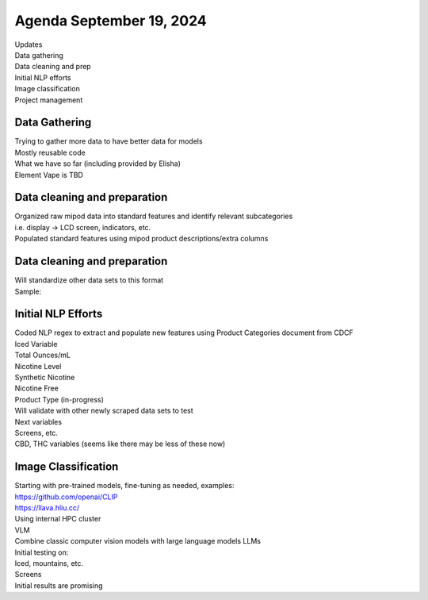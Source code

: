 Agenda September 19, 2024 
==========================

| Updates
| Data gathering
| Data cleaning and prep
| Initial NLP efforts
| Image classification
| Project management


Data Gathering 
---------------------------

| Trying to gather more data to have better data for models
| Mostly reusable code
| What we have so far (including provided by Elisha)
| Element Vape is TBD

.. image:: images/919_1.png
   :alt: vapes with screens
   :width: 100%
   :align: left


Data cleaning and preparation
---------------------------

| Organized raw mipod data into standard features and identify relevant
  subcategories
| i.e. display -> LCD screen, indicators, etc.
| Populated standard features using mipod product descriptions/extra
  columns


Data cleaning and preparation
---------------------------

| Will standardize other data sets to this format
| Sample:

.. image:: images/919_2.png
   :alt: data cleaning sample
   :width: 100%
   :align: left

Initial NLP Efforts
---------------------------

| Coded NLP regex to extract and populate new features using Product
  Categories document from CDCF
| Iced Variable
| Total Ounces/mL
| Nicotine Level
| Synthetic Nicotine
| Nicotine Free
| Product Type (in-progress)
| Will validate with other newly scraped data sets to test
| Next variables
| Screens, etc.
| CBD, THC variables (seems like there may be less of these now)


Image Classification
---------------------------

| Starting with pre-trained models, fine-tuning as needed, examples:
| https://github.com/openai/CLIP
| https://llava.hliu.cc/
| Using internal HPC cluster
| VLM
| Combine classic computer vision models with large language models LLMs
| Initial testing on:
| Iced, mountains, etc.
| Screens
| Initial results are promising

